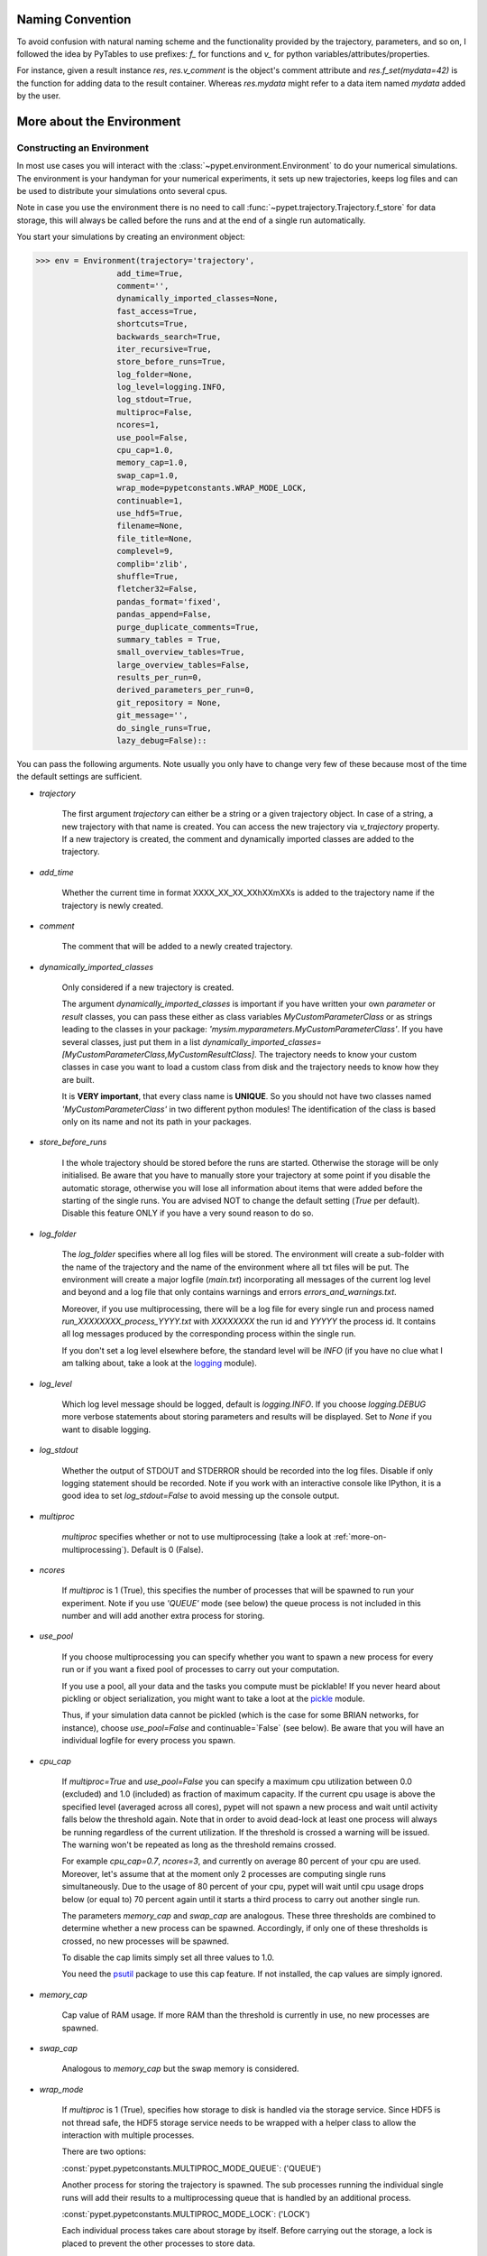 
====================
Naming Convention
====================

To avoid confusion with natural naming scheme and the functionality provided by the trajectory,
parameters, and so on, I followed the idea by PyTables to use prefixes:
`f_` for functions and `v_` for python variables/attributes/properties.

For instance, given a result instance `res`, `res.v_comment` is the object's comment attribute and
`res.f_set(mydata=42)` is the function for adding data to the result container.
Whereas `res.mydata` might refer to a data item named `mydata` added by the user.


.. _more-on-environment:

============================
More about the Environment
============================

-----------------------------
Constructing an Environment
-----------------------------

In most use cases you will interact with the :class:`~pypet.environment.Environment` to
do your numerical simulations.
The environment is your handyman for your numerical experiments, it sets up new trajectories,
keeps log files and can be used to distribute your simulations onto several cpus.

Note in case you use the environment there is no need to call
:func:`~pypet.trajectory.Trajectory.f_store`
for data storage, this will always be called before the runs and at the end of a
single run automatically.

You start your simulations by creating an environment object:

>>> env = Environment(trajectory='trajectory',
                 add_time=True,
                 comment='',
                 dynamically_imported_classes=None,
                 fast_access=True,
                 shortcuts=True,
                 backwards_search=True,
                 iter_recursive=True,
                 store_before_runs=True,
                 log_folder=None,
                 log_level=logging.INFO,
                 log_stdout=True,
                 multiproc=False,
                 ncores=1,
                 use_pool=False,
                 cpu_cap=1.0,
                 memory_cap=1.0,
                 swap_cap=1.0,
                 wrap_mode=pypetconstants.WRAP_MODE_LOCK,
                 continuable=1,
                 use_hdf5=True,
                 filename=None,
                 file_title=None,
                 complevel=9,
                 complib='zlib',
                 shuffle=True,
                 fletcher32=False,
                 pandas_format='fixed',
                 pandas_append=False,
                 purge_duplicate_comments=True,
                 summary_tables = True,
                 small_overview_tables=True,
                 large_overview_tables=False,
                 results_per_run=0,
                 derived_parameters_per_run=0,
                 git_repository = None,
                 git_message='',
                 do_single_runs=True,
                 lazy_debug=False)::

You can pass the following arguments. Note usually you only have to change very few of these
because most of the time the default settings are sufficient.

* `trajectory`

    The first argument `trajectory` can either be a string or a given trajectory object. In case of
    a string, a new trajectory with that name is created. You can access the new trajectory
    via `v_trajectory` property. If a new trajectory is created, the comment and dynamically imported
    classes are added to the trajectory.

* `add_time`

    Whether the current time in format XXXX_XX_XX_XXhXXmXXs is added to the trajectory name if
    the trajectory is newly created.

* `comment`

    The comment that will be added to a newly created trajectory.

* `dynamically_imported_classes`

    Only considered if a new trajectory is created.

    The argument `dynamically_imported_classes` is important
    if you have written your own *parameter* or *result* classes, you can pass these either
    as class variables `MyCustomParameterClass` or as strings leading to the classes in your package:
    `'mysim.myparameters.MyCustomParameterClass'`. If you have several classes, just put them in
    a list `dynamically_imported_classes=[MyCustomParameterClass,MyCustomResultClass]`.
    The trajectory needs to know your custom classes in case you want to load a custom class
    from disk and the trajectory needs to know how they are built.

    It is **VERY important**, that every class name is **UNIQUE**. So you should not have
    two classes named `'MyCustomParameterClass'` in two different python modules!
    The identification of the class is based only on its name and not its path in your packages.

* `store_before_runs`

    I the whole trajectory should be stored before the runs are started. Otherwise
    the storage will be only initialised. Be aware that you have to manually store
    your trajectory at some point if you disable the automatic storage,
    otherwise you will lose all information about items
    that were added before the starting of the single runs. You are advised NOT to change
    the default setting (`True` per default). Disable this feature ONLY if you have a very
    sound reason to do so.

* `log_folder`

    The `log_folder` specifies where all log files will be stored.
    The environment will create a sub-folder with the name of the trajectory and the name
    of the environment where all txt files will be put.
    The environment will create a major logfile (*main.txt*) incorporating all messages of the
    current log level and beyond and
    a log file that only contains warnings and errors *errors_and_warnings.txt*.

    Moreover, if you use multiprocessing,
    there will be a log file for every single run and process named
    *run_XXXXXXXX_process_YYYY.txt* with *XXXXXXXX* the run id and *YYYYY* the process
    id. It contains all log messages produced by the corresponding process within the single run.

    If you don't set a log level elsewhere before, the standard level will be *INFO*
    (if you have no clue what I am talking about, take a look at the logging_ module).

* `log_level`

    Which log level message should be logged, default is `logging.INFO`. If you choose
    `logging.DEBUG` more verbose statements about storing parameters and results will be
    displayed. Set to `None` if you want to disable logging.

* `log_stdout`

    Whether the output of STDOUT and STDERROR should be recorded into the log files.
    Disable if only logging statement should be recorded. Note if you work with an
    interactive console like IPython, it is a good idea to set `log_stdout=False`
    to avoid messing up the console output.

* `multiproc`

    `multiproc` specifies whether or not to use multiprocessing
    (take a look at :ref:`more-on-multiprocessing`). Default is 0 (False).

* `ncores`

    If `multiproc` is 1 (True), this specifies the number of processes that will be spawned
    to run your experiment. Note if you use `'QUEUE'` mode (see below) the queue process
    is not included in this number and will add another extra process for storing.

* `use_pool`

    If you choose multiprocessing you can specify whether you want to spawn a new
    process for every run or if you want a fixed pool of processes to carry out your
    computation.

    If you use a pool, all your data and the tasks you compute must be picklable!
    If you never heard about pickling or object serialization, you might want to take a loot at the
    pickle_ module.

    Thus, if your simulation data cannot be pickled (which is the case for some BRIAN networks,
    for instance), choose `use_pool=False` and continuable=`False` (see below).
    Be aware that you will have an individual logfile for every process you spawn.

* `cpu_cap`

    If `multiproc=True` and `use_pool=False` you can specify a maximum cpu utilization between
    0.0 (excluded) and 1.0 (included) as fraction of maximum capacity. If the current cpu
    usage is above the specified level (averaged across all cores),
    pypet will not spawn a new process and wait until
    activity falls below the threshold again. Note that in order to avoid dead-lock at least
    one process will always be running regardless of the current utilization.
    If the threshold is crossed a warning will be issued. The warning won't be repeated as
    long as the threshold remains crossed.

    For example `cpu_cap=0.7`, `ncores=3`, and currently on average 80 percent of your cpu are
    used. Moreover, let's assume that at the moment only 2 processes are
    computing single runs simultaneously. Due to the usage of 80 percent of your cpu,
    pypet will wait until cpu usage drops below (or equal to) 70 percent again
    until it starts a third process to carry out another single run.

    The parameters `memory_cap` and `swap_cap` are analogous. These three thresholds are
    combined to determine whether a new process can be spawned. Accordingly, if only one
    of these thresholds is crossed, no new processes will be spawned.

    To disable the cap limits simply set all three values to 1.0.

    You need the psutil_ package to use this cap feature. If not installed, the cap
    values are simply ignored.

* `memory_cap`

    Cap value of RAM usage. If more RAM than the threshold is currently in use, no new
    processes are spawned.

* `swap_cap`

    Analogous to `memory_cap` but the swap memory is considered.

* `wrap_mode`

     If `multiproc` is 1 (True), specifies how storage to disk is handled via
     the storage service. Since HDF5 is not thread safe, the HDF5 storage service
     needs to be wrapped with a helper class to allow the interaction with multiple processes.

     There are two options:

     :const:`pypet.pypetconstants.MULTIPROC_MODE_QUEUE`: ('QUEUE')

     Another process for storing the trajectory is spawned. The sub processes
     running the individual single runs will add their results to a
     multiprocessing queue that is handled by an additional process.


     :const:`pypet.pypetconstants.MULTIPROC_MODE_LOCK`: ('LOCK')

     Each individual process takes care about storage by itself. Before
     carrying out the storage, a lock is placed to prevent the other processes
     to store data.

     If you don't want wrapping at all use :const:`pypet.pypetconstants.MULTIPROC_MODE_NONE` ('NONE')

     If you have no clue what I am talking about, you might want to take a look at multiprocessing_
     in python to learn more about locks, queues and thread safety and so forth.

* `continuable`

    Whether the environment should take special care to allow to resume or continue
    crashed trajectories. Default is `False`.

    You need to install dill_ to use this feature. *dill* will make snapshots
    of your simulation function as well as the passed arguments.
    BE AWARE that dill is still rather experimental!

    Assume you run experiments that take a lot of time.
    If during your experiments there is a power failure,
    you can resume your trajectory after the last single run that was still
    successfully stored via your storage service.

    The environment will create several `.ecnt` and `.rcnt` files in a folder that you specify
    (see below).
    Using this data you can continue crashed trajectories.

    In order to resume trajectories use :func:`~pypet.environment.Environment.f_continue`.

    Be aware that your individual single runs must be completely independent of one
    another to allow continuing to work. Thus, they should **NOT** be based on shared data
    that is manipulated during runtime (like a multiprocessing manager list)
    in the positional and keyword arguments passed to the run function.

    Note that `continuable=True` only works with `use_pool=False` in case of multiprocessing.

    .. _dill: https://pypi.python.org/pypi/dill

* `continue_folder`

    The folder where the continue files will be placed. Note that *pypet* will create
    a sub-folder with the name of the environment.

* `delete_continue`

    If true, *pypet* will delete the continue files after a successful simulation.
    *pypet* will delete all files and the sub-folder with the name of the trajectory.
    If other folders apart from the trajectory were created before, *pypet* will not
    erase these.

* `use_hdf5`

    If you want to use the standard HDF5 storage service provided with this package, set
    `use_hdf5=True`. You can specify the name of the HDF5 file and, if it has to be created new,
    the file title. If you want to use your own storage service (You don't have an SQL one do you?),
    set `use_hdf5=False` and add your custom storage service directly to the trajectory:

    >>> env.v_trajectory.v_storage_service = MyCustomService(...)

* `filename`

    The name of the hdf5 file. If none is specified the default
    `./hdf5/the_name_of_your_trajectory.hdf5` is chosen. If `filename` contains only a path
    like `filename='./myfolder/', it is changed to
    `filename='./myfolder/the_name_of_your_trajectory.hdf5'`.

* `file_title`

    Title of the hdf5 file (only important if file is created new)

* `complevel`

    If you use HDF5, you can specify your compression level. 0 means no compression
    and 9 is the highest compression level. By default the level is set to 9 to reduce the
    size of the resulting HDF5 file.
    See `PyTables Compression`_ for a detailed explanation.

* `complib`

    The library used for compression. Choose between *zlib*, *blosc*, and *lzo*.
    Note that 'blosc' and 'lzo' are usually faster than 'zlib' but it may be the case that
    you can no longer open your hdf5 files with third-party applications that do not rely
    on PyTables.

* `shuffle`

    Whether or not to use the shuffle filters in the HDF5 library.
    This normally improves the compression ratio.

* `fletcher32`

    Whether or not to use the *Fletcher32* filter in the HDF5 library.
    This is used to add a checksum on hdf5 data.

* `pandas_format`

    How to store pandas data frames. Either in 'fixed' ('f') or 'table' ('t') format.
    Fixed format allows fast reading and writing but disables querying the hdf5 data and
    appending to the store (with other 3rd party software other than *pypet*).

* `pandas_append`

    If format is 'table', `pandas_append=True` allows to modify the tables after storage with
    other 3rd party software. Currently appending is not supported by *pypet* but this
    feature will come soon.

* `purge_duplicate_comments`

    If you add a result via :func:`pypet.trajectory.SingleRun.f_add_result` or a derived
    parameter :func:`pypet.trajectory.SingleRun.f_add_derived_parameter` and
    you set a comment, normally that comment would be attached to each and every instance.
    This can produce a lot of unnecessary overhead if the comment is the same for every
    result over all runs. If `hdf5.purge_duplicate_comments=1` than only the comment of the
    first result or derived parameter instance created is stored, or comments
    that differ from this first comment. You might want to take a look at
    :ref:`more-on-duplicate-comments`.

* `summary_tables`

    Whether summary tables should be created.
    These give overview about 'derived_parameters_runs_summary', and 'results_runs_summary'.
    They give an example about your results by listing the very first computed result.
    If you want to `purge_duplicate_comments` you will need the `summary_tables`.
    You might want to check out :ref:`more-on-overview`.

* `small_overview_tables`

    Whether the small overview tables should be created.
    Small tables are giving overview about 'config','parameters','derived_parameters_trajectory',
    'results_trajectory'.

* `large_overview_tables`

    Whether to add large overview tables. This encompasses information about every derived
    parameter and result and the explored parameters in every single run.
    If you want small HDF5 files, this is the first option to set to False.

* `results_per_run`

    Expected results you store per run. If you give a good/correct estimate
    storage to HDF5 file is much faster in case you store LARGE overview tables.

    Default is 0, i.e. the number of results is not estimated!

* `derived_parameters_per_run`

    Analogous to the above.

* `git_repository`

    If your code base is under git version control you can specify the path
    (relative or absolute) to
    the folder containing the `.git` directory. See also :ref:`more-on-git`.

* `git_message`

    Message passed onto git command.

* `do_single_runs`

    Whether you intend to actually to compute single runs with the trajectory.
    If you do not intend to carry out single runs (probably because you loaded an old trajectory
    for data analysis), than set to `False` and the
    environment won't add config information like number of processors to the
    trajectory.

* `lazy_debug`

    If `lazy_debug=True` and in case you debug your code (aka you use *pydevd* and
    the expression `'pydevd' in sys.modules` is `True`), the environment will use the
    :class:`~pypet.storageservice.LazyStorageService` instead of the HDF5 one.
    Accordingly, no files are created and your trajectory and results are not saved.
    This allows faster debugging and prevents *pypet* from blowing up your hard drive with
    trajectories that you probably not want to use anyway since you just debug your code.


.. _GitPython: http://pythonhosted.org/GitPython/0.3.1/index.html

.. _logging: http://docs.python.org/2/library/logging.html

.. _multiprocessing: http://docs.python.org/2/library/multiprocessing.html

.. _`PyTables Compression`: http://pytables.github.io/usersguide/optimization.html#compression-issues

.. _config-added-by-environment:

^^^^^^^^^^^^^^^^^^^^^^^^^^^^^^^^^^^^^^^^
Config Data added by the Environment
^^^^^^^^^^^^^^^^^^^^^^^^^^^^^^^^^^^^^^^^

The Environment will automatically add some config settings to your trajectory.
Thus, you can always look up how your trajectory was run. This encompasses many of the above named
parameters as well as some information about the environment. This additional information includes
a timestamp and a SHA-1 hash code that uniquely identifies your environment.
If you use git integration (:ref:`more-on-git`), the SHA-1 hash code will be the one from your git commit.
Otherwise the code will be calculated from the trajectory name, the current time, and your
current pypet version.

The environment will be named `environment_XXXXXXX_XXXX_XX_XX_XXhXXmXXs`. The first seven
`X` are the first seven characters of the SHA-1 hash code followed by a human readable
timestamp.

All information about the environment can be found in your trajectory under
`config.environment.environment_XXXXXXX_XXXX_XX_XX_XXhXXmXXs`. Your trajectory could
potentially be run by several environments due to merging or extending an existing trajectory.
Thus, you will be able to track how your trajectory was build over time.


.. _more-on-overview:

^^^^^^^^^^^^^^^^^^^^^^^^^^^^^
Overview Tables
^^^^^^^^^^^^^^^^^^^^^^^^^^^^^

Overview tables give you a nice summary about all *parameters* and *results* you needed and
computed during your simulations. They will be placed under the subgroup
`overview` at the top-level in your trajectory group in the HDF5 file.
In addition, for every single run there will be a small overview
table about the explored parameter values of that run.

The following tables are created:

* An `info` table listing general information about your trajectory

* A `runs` table summarizing the single runs

* The branch tables:

    `parameters`

        Containing all parameters, and some information about comments, length etc.

    `config`,

        As above, but config parameters

    `results_runs`

        All results of all individual runs, to reduce memory size only a short value
        summary and the name is given. Per default this table is switched off, to enable it
        pass `large_overview_tables=True` to your environment.


    `results_runs_summary`

        Only the very first result with a particular name is listed. For instance
        if you create the result 'my_result' in all runs only the result of `run_00000000`
        is listed with detailed information.

        If you use this table, you can purge duplicate comments,
        see :ref:`more-on-duplicate-comments`.

    `results_trajectroy`

        All results created directly with the trajectory and not within single runs

    `derived_parameters_trajectory`

    `derived_parameters_runs`

    `derived_parameters_runs_summary`

        All three are analogous to the result overviews above

* The `explored_parameters` overview about your parameters explored in the single runs.

* In each subtree *results.run_XXXXXXXX* there will be another explored parameter table summarizing
  the values in each run.
  Per default these tables are switched off, to enable it pass `large_overview_tables=True`
  to your environment.

However, if you have many *runs* and *results* and *derived_parameters*,
I would advice you to switch of the result, derived parameter
and explored parameter overview in each single run. These tables are switched off if you
pass `large_overview_tables=False` as a parameter at environment construction (see above).


.. _more-on-duplicate-comments:

^^^^^^^^^^^^^^^^^^^^^^^^^^^^^^^
Purging duplicate Comments
^^^^^^^^^^^^^^^^^^^^^^^^^^^^^^^

If you added a result with the same name and same comment in every single run, this would create
a lot of overhead. Since the very same comment would be stored in every node in the HDF5 file.
For instance,
during a single run you call `traj.f_add_result('my_result', 42, comment='Mostly harmless!')`
and the result will be renamed to `results.run_00000000.my_result`. After storage
in the node associated with this result in your HDF5 file, you will find the comment
`'Mostly harmless!'`.
If you call `traj.f_add_result('my_result',-55, comment='Mostly harmless!')`
in another run again, let's say run_00000001, the name will be mapped to
`results.run_00000001.my_result`. But this time the comment will not be saved to disk,
since `'Mostly harmless!'` is already part of the very first result with the name 'my_result'.
Note that comments will be compared and storage will only be discarded if the strings
are exactly the same. Moreover, the comment will only be compared to the comment of the very
first result, if all comments are equal except for the very first one, all of these equal comments
will be stored!

In order to allow the purge of duplicate comments you need the `summary` overview tables.

Furthermore, consider if you reload your data from the example above,
the result instance `results.run_00000001.my_result`
won't have a comment only the instance `results.run_00000000.my_result`.

**IMPORTANT**: If you use multiprocessing, the storage service will take care that the comment for
the result or derived parameter with the lowest run index will be considered, regardless
of the order of the finishing of your runs. Note that this only works properly if all
comments are the same. Otherwise the comment in the overview table might not be the one
with the lowest run index. Moreover, if you merge trajectories (see ref:`more-on-merging`)
there is no support for purging comments in the other trajectory.
All comments of the other trajectory's results and derived parameters will be kept and
merged into your current one.

**IMPORTANT** Purging of duplicate comments rqeuires overview tables. Since there are no
overview tables for *group* nodes, this feature does not work for comments in *group* nodes,
only in *leaf* nodes (aka results and parameters)!
So try to avoid to add comments in *group* nodes within single runs.

If you do not want to purge duplicate comments, set the config parameter
`'purge_duplicate_comments'` to 0 or `False`.


.. _more-on-multiprocessing:

^^^^^^^^^^^^^^^^^^^^^^^^^^^^^
Multiprocessing
^^^^^^^^^^^^^^^^^^^^^^^^^^^^^

For an  example on multiprocessing see :ref:`example-04`.

The following code snippet shows how to enable multiprocessing with 4 cpus, a pool, and a queue.

.. code-block:: python

    env = Environment(self, trajectory='trajectory',
                 comment='',
                 dynamically_imported_classes=None,
                 log_folder='../log/',
                 use_hdf5=True,
                 filename='../experiments.h5',
                 file_title='experiment',
                 multiproc=True,
                 ncores=4,
                 use_pool=True,
                 wrap_mode='QUEUE')

Setting `use_pool=True` will create a pool of `ncores` worker processes which perform your
simulation runs.

IMPORTANT: In order to allow multiprocessing with a pool, all your data and objects of your
simulation need to be serialized with pickle_.
But don't worry, most of the python stuff you use is automatically *picklable*.

If you come across the situation that your data cannot be pickled (which is the case
for some BRIAN networks, for example), don't worry either. Set `use_pool=False`
(and also `continuable=False`) and for every simulation run
*pypet* will spawn an entirely new subprocess.
The data is than passed to the subprocess by inheritance and not by pickling.

Moreover, if you **ENABLE** multiprocessing and **DISABLE** pool usage, besides the maximum number of
utilized processors `ncores`, you can specify other usage cap levels with `cpu_cap`, `memory_cap`,
and `swap_cap` as fractions of the maximum capacity.
Values must be chosen larger than 0.0 and smaller or equal to 1.0. If any of these thresholds is
crossed no new processes will be started by *pypet*. For instance, if you want to use 3 cores
aka `ncores=3` and set a memory cap of `memory_cap=0.9` and let's assume that currently only
2 processes are started. Moreover, let's say currently 95 percent of you RAM are occupied.
Accordingly, papet will *NOT* start the third process until RAM usage drops again below
(or equal to) 90 percent.

Be aware that all three thresholds are combined. So if just one of them is crossed, *pypet*
will refuse to start new processes. Moreover, to prevent dead-lock *pypet* will regardless
of the cap values always start at least one process.

To disable the cap levels, simply set all three to 1.0 (which is default, anyway).

**IMPORTANT**: *pypet* does not check if the processes themselves obey the cap limit. Thus,
if one of the process that computes your single runs needs more RAM/Swap or CPU power than the cap
value, this is its very own problem.
The process will **NOT** be terminated by *pypet*. The process will only cause *pypet* to not start
new processes until the utilization falls below the threshold again.

**IMPORTANT**: In order to use this cap feature you need the psutil_ package. If
psutil_ is not installed, the cap values are simply ignored.

Note that HDF5 is not thread safe, so you cannot use the standard HDF5 storage service out of the
box. However, if you want multiprocessing, the environment will automatically provide wrapper
classes for the HDF5 storage service to allow safe data storage.

There are two different modes that are supported. You can choose between them via setting
`wrap_mode`. You can choose between `'QUEUE'` and `'LOCK'`. If you
have your own service that is already thread safe you can also choose `'NONE'` to skip wrapping.

If you chose the `'QUEUE'` mode, there will be an additional process spawned that is the only
one writing to the HDF5 file. Everything that is supposed to be stored is send over a queue to
the process. This has the advantage that your worker processes are only busy with your simulation
and are not bothered with writing data to a file.
More important, they don't spend time waiting for other
processes to release a thread lock to allow file writing.
The disadvantage is that this storage relies a lot on pickling of data, so often your entire
trajectory is send over the queue.

If you chose the `'LOCK'` mode, every process will pace a lock before it opens the HDF5 file
for writing data. Thus, only one process at a time stores data. The advantage is that your data
does not need to be send over a queue over and over again. Yet, your simulations might take longer
since processes have to wait for each other to release locks quite often.


.. _pickle: http://docs.python.org/2/library/pickle.html

.. _psutil: http://psutil.readthedocs.org/

.. _more-on-git:

^^^^^^^^^^^^^^^^
Git Integration
^^^^^^^^^^^^^^^^

The environment can make use of version control. If you manage your code with
git_ you can trigger automatic commits with the environment to get a proper snapshot
of the code you actually use. This ensures that your experiments are repeatable!
In order to use the feature of git integration you additionally need GitPython_.

To trigger an automatic commit simply pass the arguments `git_repository` and `git_message`
to the :class:`~pypet.environment.Environment` constructor. `git_repository`
specifies the path to the folder containing the `.git` directory. `git_message` is optional
and adds the corresponding message to the commit. Note that the message will always be
augmented with some short information about the trajectory you are running.

The commit SHA-1 hash and some other information about the commit will be added to the
config subtree of your trajectory, so you can easily recall that commit from git later on.

The automatic commit will only commit changes in files that are currently tracked by
your git repository, it will **NOT** add new files.
So make sure that if you create new files to put them into your repository before running
an experiment. Moreover, a commit will only be triggered if your working copy contains
changes. If there are no changes detected, information about the previous commit will be
added to the trajectory.

The autocommit function is similar to calling `$ git add -u` and `$ git commit -m 'Some Message'`
in your linux console!


.. _git: http://git-scm.com/

.. _GitPython: http://pythonhosted.org/GitPython/0.3.1/index.html


.. _more-on-running:

---------------------------------
Running an Experiment
---------------------------------

In order to run an experiment, you need to define a job or a top level function that specifies
your simulation. This function gets as first positional argument the *trajectory*, or to be
more precise a *single run*
(see :ref:`more-on-trajectories` and :class:`~pypet.trajectory.SingleRun`),
and optionally other positional and keyword arguments of your choice.

.. code-block:: python

    def myjobfunc(traj,*args,**kwargs)
        #Do some sophisticated simulations with your trajectory
        ...


In order to run this simulation, you need to hand over the function to the environment,
where you can also specify the additional arguments and keyword arguments using
:func:`~pypet.environment.Environment.f_run`:

.. code-block:: python

    env.f_run(myjobfunc, *args, **kwargs)

The argument list `args` and keyword dictionary `kwargs` are directly handed over to the
`myjobfunc` during runtime.

Note that the first postional argument used by `myjobfunc` is not a
full :class:`pypet.trajectory.Trajectory` but only
a `~pypet.trajectory.SingleRun` (also see :ref:`more-on-single-runs`). There is not much
difference to a full *trajectory*. You have slightly less functionality and usually no access
to the fully explored parameters but only to a single parameter space point.

.. _more-on-continuing:

^^^^^^^^^^^^^^^^^^^^^^^^^^^
Resuming an Experiment
^^^^^^^^^^^^^^^^^^^^^^^^^^^

In order to use this feature you need dill_.

BE AWARE that *dill* is rather experimental and still in alpha status!

If all of your data can be handled by dill (probably anything),
you can use the config parameter `continuable=True` passed
to the :class:`~pypet.environment.Environment` constructor. Note that `continuable=True`
only works with `use_pool=False` in case of multiprocessing.

This will create a continue directory (name spacified by you) and a sub-folder with the name
ot the trajectory. This folder is your safety net
for data loss due to a computer crash. If for whatever reason your day or week-long
lasting simulation was interrupted, you can resume it
without recomputing already obtained results. Note that this works only if the
hdf5 file is not corrupted and for interruptions due
to computer crashes, like power failure etc. If your
simulations crashed due to errors in your code, there is no way to restore that!

You can resume a crashed trajectory via :func:`~pypet.environment.Environment.f_continue_run`
with the name of the continue folder (not the subfolder) and the name of the trajectory:

.. code-block:: python

    env = Environment(continuable=True)

    env.f_continue_run(trajectory_name = my_traj_2015_10_21_04h29m00s,
                            continue_folder = './experiments/continue/')


The neat thing here is, that you create a nove environment for the continuation. Accordingly,
you can set different environmental settings, like changing the number of cores, etc.
You CANNOT change any hdf5 settings or even change the whole storage service.

When does continuing not work?

Continuing will **NOT** work if your top-level simulation function or the arguments passed to your
simulation function are altered between individual runs. For instance, if you use multiprocessing
and you want to write computed data into a shared data list
(like `multiprocessing.Manager().list()`, see :ref:`example-12`),
these changes will be lost and cannot be captured by the continue snapshots.

A work around here would be to not manipulate the arguments but pass these values as results
of your top-level simulation function. Everything that is returned by your main function will be
part of the snapshots.

.. _dill: https://pypi.python.org/pypi/dill